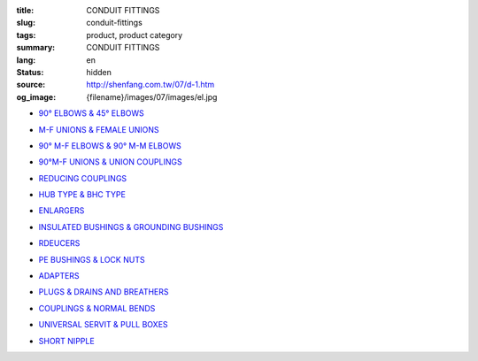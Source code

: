 :title: CONDUIT FITTINGS
:slug: conduit-fittings
:tags: product, product category
:summary: CONDUIT FITTINGS
:lang: en
:status: hidden
:source: http://shenfang.com.tw/07/d-1.htm
:og_image: {filename}/images/07/images/el.jpg


- `90° ELBOWS & 45° ELBOWS <{filename}90-elbows-45-elbows.rst>`_

  .. image:: {filename}/images/07/images/el.jpg
     :name: http://shenfang.com.tw/07/images/EL.JPG
     :alt: product
     :class: product-image-thumbnail

  .. image:: {filename}/images/07/images/elf.jpg
     :name: http://shenfang.com.tw/07/images/ELF.JPG
     :alt: product
     :class: product-image-thumbnail

- `M-F UNIONS & FEMALE UNIONS <{filename}m-f-unions-female-unions.rst>`_

  .. image:: {filename}/images/07/images/uny.gif
     :name: http://shenfang.com.tw/07/images/UNY.gif
     :alt: product
     :class: product-image-thumbnail

  .. image:: {filename}/images/07/images/unf.gif
     :name: http://shenfang.com.tw/07/images/UNF.gif
     :alt: product
     :class: product-image-thumbnail

- `90° M-F ELBOWS & 90° M-M ELBOWS <{filename}90-m-f-elbows-90-m-m-elbows.rst>`_

  .. image:: {filename}/images/07/images/elmf.jpg
     :name: http://shenfang.com.tw/07/images/ELMF.JPG
     :alt: product
     :class: product-image-thumbnail

  .. image:: {filename}/images/07/images/elm.jpg
     :name: http://shenfang.com.tw/07/images/ELM.JPG
     :alt: product
     :class: product-image-thumbnail

- `90°M-F UNIONS & UNION COUPLINGS <{filename}90m-f-unions-union-couplings.rst>`_

  .. image:: {filename}/images/07/images/unl.jpg
     :name: http://shenfang.com.tw/07/images/UNL.JPG
     :alt: product
     :class: product-image-thumbnail

  .. image:: {filename}/images/07/images/uc.jpg
     :name: http://shenfang.com.tw/07/images/UC.JPG
     :alt: product
     :class: product-image-thumbnail

- `REDUCING COUPLINGS <{filename}reducing-couplings.rst>`_

  .. image:: {filename}/images/07/images/rec.jpg
     :name: http://shenfang.com.tw/07/images/REC.JPG
     :alt: product
     :class: product-image-thumbnail

- `HUB TYPE & BHC TYPE <{filename}hub-type-bhc-type.rst>`_

  .. image:: {filename}/images/07/images/hub.jpg
     :name: http://shenfang.com.tw/07/images/HUB.JPG
     :alt: product
     :class: product-image-thumbnail

  .. image:: {filename}/images/07/images/bhc.jpg
     :name: http://shenfang.com.tw/07/images/BHC.JPG
     :alt: product
     :class: product-image-thumbnail

- `ENLARGERS <{filename}enlargers.rst>`_

  .. image:: {filename}/images/07/images/me.jpg
     :name: http://shenfang.com.tw/07/images/ME.JPG
     :alt: product
     :class: product-image-thumbnail

- `INSULATED BUSHINGS & GROUNDING BUSHINGS <{filename}insulated-bushings-grounding-bushings.rst>`_

  .. image:: {filename}/images/07/images/bui.jpg
     :name: http://shenfang.com.tw/07/images/BUI.JPG
     :alt: product
     :class: product-image-thumbnail

  .. image:: {filename}/images/07/images/bug.jpg
     :name: http://shenfang.com.tw/07/images/BUG.JPG
     :alt: product
     :class: product-image-thumbnail

- `RDEUCERS <{filename}rdeucers.rst>`_

  .. image:: {filename}/images/07/images/re.gif
     :name: http://shenfang.com.tw/07/images/RE.gif
     :alt: product
     :class: product-image-thumbnail

- `PE BUSHINGS & LOCK NUTS <{filename}pe-bushings-lock-nuts.rst>`_

  .. image:: {filename}/images/07/images/bun.jpg
     :name: http://shenfang.com.tw/07/images/BUN.JPG
     :alt: product
     :class: product-image-thumbnail

  .. image:: {filename}/images/07/images/ln.jpg
     :name: http://shenfang.com.tw/07/images/LN.JPG
     :alt: product
     :class: product-image-thumbnail

- `ADAPTERS <{filename}adapters.rst>`_

  .. image:: {filename}/images/07/images/fre-1.jpg
     :name: http://shenfang.com.tw/07/images/FRE-1.JPG
     :alt: product
     :class: product-image-thumbnail

- `PLUGS & DRAINS AND BREATHERS <{filename}plugs-drains-and-breathers.rst>`_

  .. image:: {filename}/images/07/images/plgf.jpg
     :name: http://shenfang.com.tw/07/images/PLGF.JPG
     :alt: product
     :class: product-image-thumbnail

  .. image:: {filename}/images/07/images/plgy.jpg
     :name: http://shenfang.com.tw/07/images/PLGY.JPG
     :alt: product
     :class: product-image-thumbnail

  .. image:: {filename}/images/07/images/ecd.jpg
     :name: http://shenfang.com.tw/07/images/ECD.JPG
     :alt: product
     :class: product-image-thumbnail

- `COUPLINGS & NORMAL BENDS <{filename}couplings-normal-bends.rst>`_

  .. image:: {filename}/images/07/images/cpl.gif
     :name: http://shenfang.com.tw/07/images/CPL.gif
     :alt: product
     :class: product-image-thumbnail

  .. image:: {filename}/images/07/images/nb.jpg
     :name: http://shenfang.com.tw/07/images/NB.JPG
     :alt: product
     :class: product-image-thumbnail

- `UNIVERSAL SERVIT & PULL BOXES <{filename}universal-servit-pull-boxes.rst>`_

  .. image:: {filename}/images/07/images/ks.jpg
     :name: http://shenfang.com.tw/07/images/KS.JPG
     :alt: product
     :class: product-image-thumbnail

  .. image:: {filename}/images/07/images/lsc.jpg
     :name: http://shenfang.com.tw/07/images/LSC.jpg
     :alt: product
     :class: product-image-thumbnail

- `SHORT NIPPLE <{filename}short-nipple.rst>`_

  .. image:: {filename}/images/07/images/nip.gif
     :name: http://shenfang.com.tw/07/images/NIP.gif
     :alt: product
     :class: product-image-thumbnail
